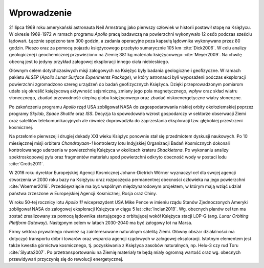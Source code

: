 ************
Wprowadzenie
************

21 lipca 1969 roku amerykański astronauta Neil Armstrong jako pierwszy człowiek w historii postawił stopę na Księżycu. W okresie 1969-1972 w ramach programu *Apollo* pracę badawczą na powierzchni wykonywało 12 osób podczas sześciu lądowań. Łącznie spędzono tam 300 godzin, a zadania operacyjne poza kapsułą lądownika wykonywano przez 80 godzin. Pieszo oraz za pomocą pojazdu księżycowego przebyto sumarycznie 105 km :cite:`Dick2006`. W celu analizy geologicznej i geochemicznej przywieziono na Ziemię 381 kg materiału księżycowego :cite:`Meyer2009`. Na chwilę obecną jest to jedyny przykład załogowej eksploracji innego ciała niebieskiego.

Głównym celem dotychczasiwych misji załogowych na Księżyc były badania geologiczne i geofizyczne. W ramach pakietu *ALSEP* (*Apollo Lunar Surface Experiments Package*), w który astronauci byli wyposażeni podczas eksploracji powierzchni zgromadzono szereg urządzeń do badań geofizycznych Księżyca. Dzięki przeprowadzonym pomiarom udało się określić księżycową aktywność sejsmiczną, zmiany jego pola magnetycznego, wpływ oraz skład wiatru słonecznego, zbadać przewodność cieplną globu księżycowego oraz zbadać niskoenergetyczne wiatry słoneczne.

Po zakończeniu programu *Apollo* rząd USA zobligował NASA do zagospodarowania niskiej orbity okołoziemskiej poprzez programy *Skylab*, *Space Shuttle* oraz *ISS*. Decyzja ta spowodowała wzrost gospodarczy w sektorze obserwacji Ziemi oraz satelitów telekomunikacyjnych ale również doprowadziła do zaprzestania eksploracji tzw. głębokiej przestrzeni kosmicznej.

Na przełomie pierwszej i drugiej dekady XXI wieku Księżyc ponownie stał się przedmiotem dyskusji naukowych. Po 10 miesięcznej misji orbitera *Chandrayaan-1* kontrolerzy lotu Indyjskiej Organizacji Badań Kosmicznych dokonali kontrolowanego uderzenia w powierzchnię Księżyca w okolicach krateru *Shackletona*. Po wykonaniu analizy spektroskopowej pyłu oraz fragmentów materiału spod powierzchni odkryto obecność wody w postaci lodu :cite:`Crotts2011`.

W 2016 roku dyrektor Europejskiej Agencji Kosmicznej Johann-Dietrich Wörner wyznaczył cel dla swojej agencji stworzenia w 2030 roku bazy na Księżycu oraz rozpoczęcia permanentnej obecności człowieka na jego powierzchni :cite:`Woerner2016`. Przedsięwzięcie ma być wspólnym międzynarodowym projektem, w którym mają wziąć udział państwa zrzeszone w Europejskiej Agencji Kosmicznej, Rosja oraz Chiny.

W roku 50-tej rocznicy lotu *Apollo 11* wiceprezydent USA Mike Pence w imieniu rządu Stanów Zjednoczonych Ameryki zobligował NASA do załogowej eksploracji Księżyca w ciągu 5 lat :cite:`Inclan2019`. Wg. obecnych planów cel ten ma zostać zrealizowany za pomocą lądownika startującego z orbitującej wokół Księżyca stacji LOP-G (ang. *Lunar Orbiting Platform Gateway*). Następnym celem w latach 2030-2040 ma być załogowy lot na Marsa.

Firmy sektora prywatnego również są zainteresowane naturalnym satelitą Ziemi. Główny obszar działalności ma dotyczyć transportu dóbr i towarów oraz wsparcia agencji rządowych w załogowej eksploracji. Istotnym elementem jest także kwestia górnictwa kosmicznego, tj. pozyskiwania z Księżyca zasobów naturalnych, np. Helu-3 czy rud Toru :cite:`Slyuta2007`. Po przetransportowaniu na Ziemię materiały te będą miały ogromną wartość oraz wg. obecnych przewidywań przyczynią się do rewolucji energetycznej.
